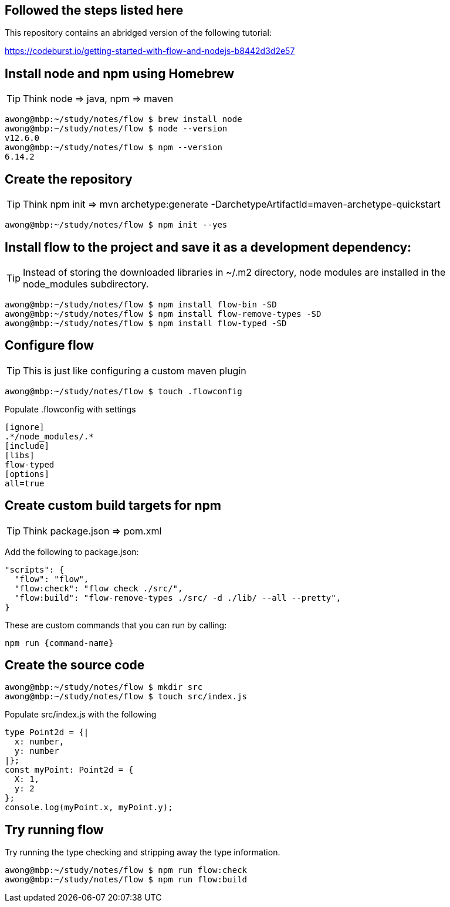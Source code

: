 == Followed the steps listed here

This repository contains an abridged version of the following tutorial:

https://codeburst.io/getting-started-with-flow-and-nodejs-b8442d3d2e57


== Install node and npm using Homebrew

TIP: Think node => java, npm => maven

....
awong@mbp:~/study/notes/flow $ brew install node
awong@mbp:~/study/notes/flow $ node --version
v12.6.0
awong@mbp:~/study/notes/flow $ npm --version
6.14.2
....


== Create the repository

TIP: Think npm init => mvn archetype:generate -DarchetypeArtifactId=maven-archetype-quickstart 

....
awong@mbp:~/study/notes/flow $ npm init --yes
....

== Install flow to the project and save it as a development dependency:

TIP: Instead of storing the downloaded libraries in ~/.m2 directory, node modules
are installed in the node_modules subdirectory.

....
awong@mbp:~/study/notes/flow $ npm install flow-bin -SD
awong@mbp:~/study/notes/flow $ npm install flow-remove-types -SD
awong@mbp:~/study/notes/flow $ npm install flow-typed -SD
....


== Configure flow

TIP: This is just like configuring a custom maven plugin

....
awong@mbp:~/study/notes/flow $ touch .flowconfig
....

Populate .flowconfig with settings

....
[ignore]
.*/node_modules/.*
[include]
[libs]
flow-typed
[options]
all=true
....


== Create custom build targets for npm

TIP: Think package.json => pom.xml

Add the following to package.json:

....
"scripts": {
  "flow": "flow",
  "flow:check": "flow check ./src/",
  "flow:build": "flow-remove-types ./src/ -d ./lib/ --all --pretty",
}
....

These are custom commands that you can run by calling:

....
npm run {command-name}
....


== Create the source code

....
awong@mbp:~/study/notes/flow $ mkdir src
awong@mbp:~/study/notes/flow $ touch src/index.js
....

Populate src/index.js with the following

....
type Point2d = {|
  x: number,
  y: number
|};
const myPoint: Point2d = {
  X: 1,
  y: 2
};
console.log(myPoint.x, myPoint.y);
....


== Try running flow

Try running the type checking and stripping away the type information.

....
awong@mbp:~/study/notes/flow $ npm run flow:check
awong@mbp:~/study/notes/flow $ npm run flow:build
....
